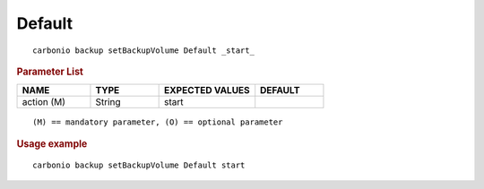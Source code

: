 .. SPDX-FileCopyrightText: 2022 Zextras <https://www.zextras.com/>
..
.. SPDX-License-Identifier: CC-BY-NC-SA-4.0

.. _carbonio_backup_setBackupVolume_Default:

**************
Default
**************

::

   carbonio backup setBackupVolume Default _start_ 


.. rubric:: Parameter List

.. list-table::
   :widths: 16 15 21 15
   :header-rows: 1

   * - NAME
     - TYPE
     - EXPECTED VALUES
     - DEFAULT
   * - action (M)
     - String
     - start
     - 

::

   (M) == mandatory parameter, (O) == optional parameter



.. rubric:: Usage example


::

   carbonio backup setBackupVolume Default start




